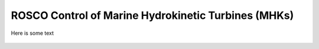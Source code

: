 .. marine_hydro:

ROSCO Control of Marine Hydrokinetic Turbines (MHKs)
====================================================


Here is some text

.. _dummy_example:
.. figure:: /images/29_AWC.png
   :align: center
   :width: 90%
